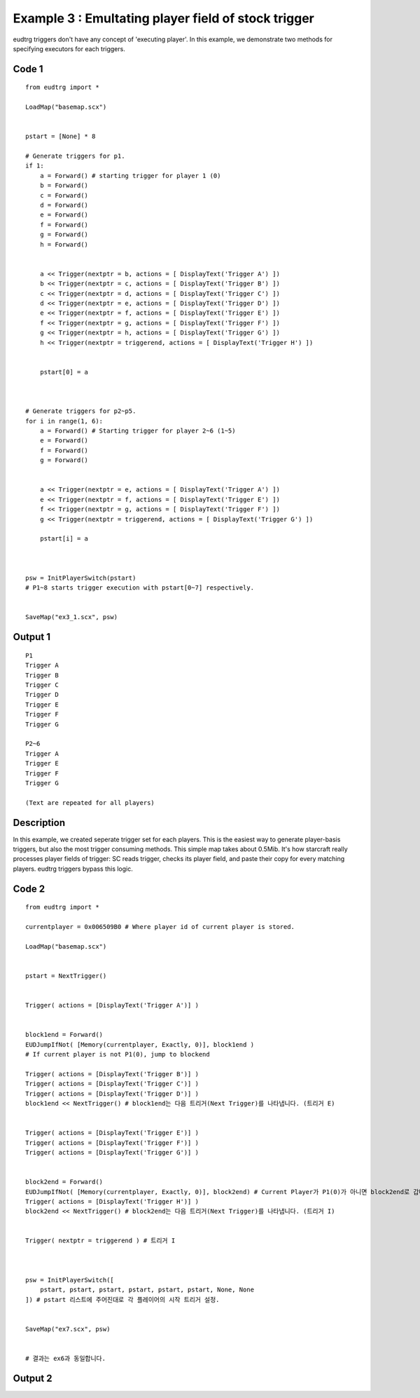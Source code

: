 .. _example3:

Example 3 : Emultating player field of stock trigger
====================================================

eudtrg triggers don't have any concept of 'executing player'. In this example,
we demonstrate two methods for specifying executors for each triggers.

Code 1
------

::

    from eudtrg import *

    LoadMap("basemap.scx")


    pstart = [None] * 8

    # Generate triggers for p1.
    if 1:
        a = Forward() # starting trigger for player 1 (0)
        b = Forward()
        c = Forward()
        d = Forward()
        e = Forward()
        f = Forward()
        g = Forward()
        h = Forward()


        a << Trigger(nextptr = b, actions = [ DisplayText('Trigger A') ])
        b << Trigger(nextptr = c, actions = [ DisplayText('Trigger B') ])
        c << Trigger(nextptr = d, actions = [ DisplayText('Trigger C') ])
        d << Trigger(nextptr = e, actions = [ DisplayText('Trigger D') ])
        e << Trigger(nextptr = f, actions = [ DisplayText('Trigger E') ])
        f << Trigger(nextptr = g, actions = [ DisplayText('Trigger F') ])
        g << Trigger(nextptr = h, actions = [ DisplayText('Trigger G') ])
        h << Trigger(nextptr = triggerend, actions = [ DisplayText('Trigger H') ])
        

        pstart[0] = a



    # Generate triggers for p2~p5.
    for i in range(1, 6):
        a = Forward() # Starting trigger for player 2~6 (1~5)
        e = Forward()
        f = Forward()
        g = Forward()


        a << Trigger(nextptr = e, actions = [ DisplayText('Trigger A') ])
        e << Trigger(nextptr = f, actions = [ DisplayText('Trigger E') ])
        f << Trigger(nextptr = g, actions = [ DisplayText('Trigger F') ])
        g << Trigger(nextptr = triggerend, actions = [ DisplayText('Trigger G') ])

        pstart[i] = a



    psw = InitPlayerSwitch(pstart)
    # P1~8 starts trigger execution with pstart[0~7] respectively.


    SaveMap("ex3_1.scx", psw)




Output 1
--------

::

    P1
    Trigger A
    Trigger B
    Trigger C
    Trigger D
    Trigger E
    Trigger F
    Trigger G

    P2~6
    Trigger A
    Trigger E
    Trigger F
    Trigger G

    (Text are repeated for all players)


Description
-----------

In this example, we created seperate trigger set for each players. This is the
easiest way to generate player-basis triggers, but also the most trigger
consuming methods. This simple map takes about 0.5Mib. It's how starcraft
really processes player fields of trigger: SC reads trigger, checks its
player field, and paste their copy for every matching players. eudtrg triggers
bypass this logic.



Code 2
------

::

    from eudtrg import *

    currentplayer = 0x006509B0 # Where player id of current player is stored.

    LoadMap("basemap.scx")


    pstart = NextTrigger()


    Trigger( actions = [DisplayText('Trigger A')] )


    block1end = Forward()
    EUDJumpIfNot( [Memory(currentplayer, Exactly, 0)], block1end )
    # If current player is not P1(0), jump to blockend
    
    Trigger( actions = [DisplayText('Trigger B')] )
    Trigger( actions = [DisplayText('Trigger C')] )
    Trigger( actions = [DisplayText('Trigger D')] )
    block1end << NextTrigger() # block1end는 다음 트리거(Next Trigger)를 나타냅니다. (트리거 E)


    Trigger( actions = [DisplayText('Trigger E')] )
    Trigger( actions = [DisplayText('Trigger F')] )
    Trigger( actions = [DisplayText('Trigger G')] )


    block2end = Forward()
    EUDJumpIfNot( [Memory(currentplayer, Exactly, 0)], block2end) # Current Player가 P1(0)가 아니면 block2end로 갑니다.
    Trigger( actions = [DisplayText('Trigger H')] )
    block2end << NextTrigger() # block2end는 다음 트리거(Next Trigger)를 나타냅니다. (트리거 I)


    Trigger( nextptr = triggerend ) # 트리거 I



    psw = InitPlayerSwitch([
        pstart, pstart, pstart, pstart, pstart, pstart, None, None
    ]) # pstart 리스트에 주어진대로 각 플레이어의 시작 트리거 설정.


    SaveMap("ex7.scx", psw)


    # 결과는 ex6과 동일합니다.

Output 2
--------